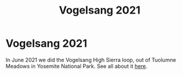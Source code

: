 #+title: Vogelsang 2021

* Vogelsang 2021

In June 2021 we did the Vogelsang High Sierra loop, out of Tuolumne Meadows in Yosemite National Park.
See all about it [[https://photos.app.goo.gl/YFEtDnTJDM2arhiB9][here]].
